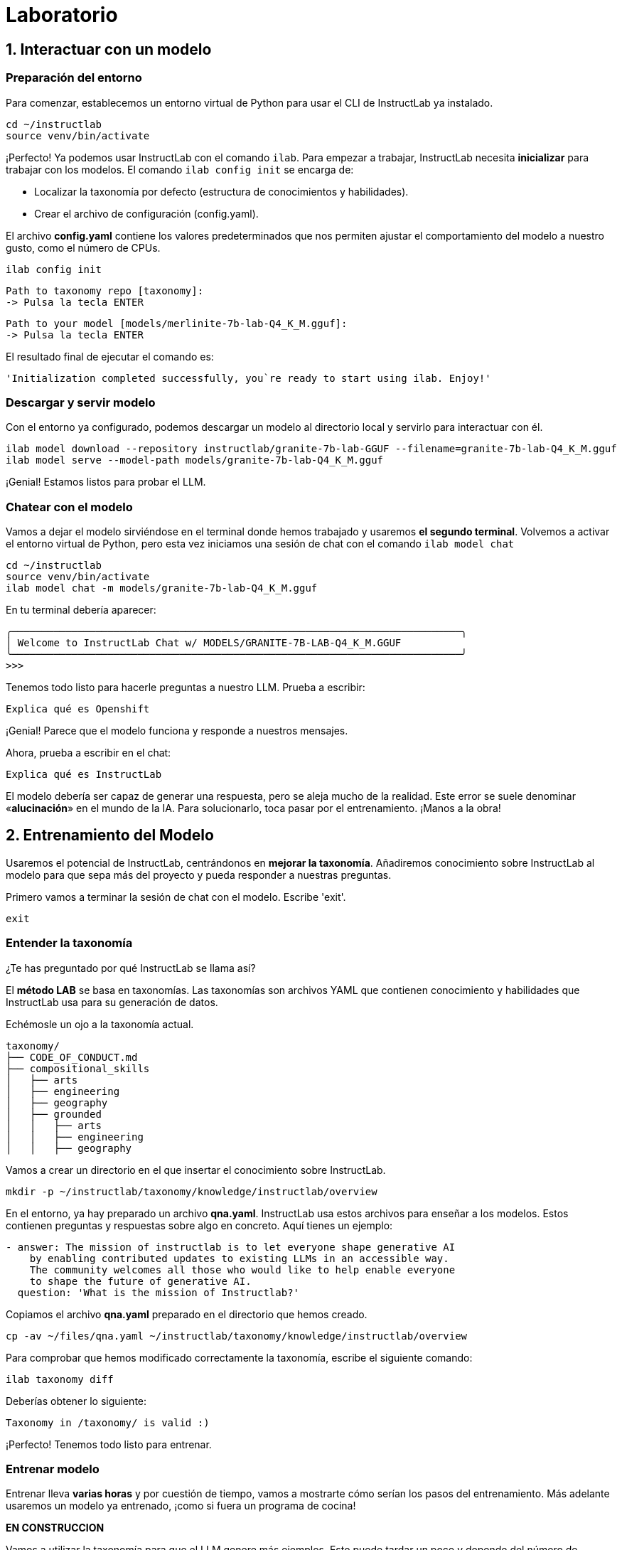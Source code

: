 = Laboratorio

[#uso-basico]
== 1. Interactuar con un modelo

=== Preparación del entorno

Para comenzar, establecemos un entorno virtual de Python para usar el CLI de InstructLab ya instalado.

[.console-input]
[source,bash]
----
cd ~/instructlab
source venv/bin/activate
----

¡Perfecto! Ya podemos usar InstructLab con el comando `ilab`. Para empezar a trabajar, InstructLab necesita *inicializar* para trabajar con los modelos. El comando `ilab config init` se encarga de:

* Localizar la taxonomía por defecto (estructura de conocimientos y habilidades).
* Crear el archivo de configuración (config.yaml).

El archivo *config.yaml* contiene los valores predeterminados que nos permiten ajustar el comportamiento del modelo a nuestro gusto, como el número de CPUs.

[.console-input]
[source,bash]
----
ilab config init
----

[source,bash]
----
Path to taxonomy repo [taxonomy]:
-> Pulsa la tecla ENTER
----

[source,bash]
----
Path to your model [models/merlinite-7b-lab-Q4_K_M.gguf]:
-> Pulsa la tecla ENTER
----

El resultado final de ejecutar el comando es:

[source,bash]
----
'Initialization completed successfully, you`re ready to start using ilab. Enjoy!'
----

=== Descargar y servir modelo

Con el entorno ya configurado, podemos descargar un modelo al directorio local y servirlo para interactuar con él.

[.console-input]
[source,bash]
----
ilab model download --repository instructlab/granite-7b-lab-GGUF --filename=granite-7b-lab-Q4_K_M.gguf
ilab model serve --model-path models/granite-7b-lab-Q4_K_M.gguf
----

¡Genial! Estamos listos para probar el LLM.

=== Chatear con el modelo

Vamos a dejar el modelo sirviéndose en el terminal donde hemos trabajado y usaremos *el segundo terminal*. Volvemos a activar el entorno virtual de Python, pero esta vez iniciamos una sesión de chat con el comando `ilab model chat`

[.console-input]
[source,bash]
----
cd ~/instructlab
source venv/bin/activate
ilab model chat -m models/granite-7b-lab-Q4_K_M.gguf
----

En tu terminal debería aparecer:

[source,bash]
----
╭───────────────────────────────────────────────────────────────────────────╮
│ Welcome to InstructLab Chat w/ MODELS/GRANITE-7B-LAB-Q4_K_M.GGUF
╰───────────────────────────────────────────────────────────────────────────╯
>>>
----

Tenemos todo listo para hacerle preguntas a nuestro LLM. Prueba a escribir:

[.console-input]
[source,bash]
----
Explica qué es Openshift
----

¡Genial! Parece que el modelo funciona y responde a nuestros mensajes. 

Ahora, prueba a escribir en el chat: 

[.console-input]
[source,bash]
----
Explica qué es InstructLab
----

El modelo debería ser capaz de generar una respuesta, pero se aleja mucho de la realidad. Este error se suele denominar «*alucinación*» en el mundo de la IA. Para solucionarlo, toca pasar por el entrenamiento. ¡Manos a la obra!

[#entrenamiento]
== 2. Entrenamiento del Modelo

Usaremos el potencial de InstructLab, centrándonos en *mejorar la taxonomía*. Añadiremos conocimiento sobre InstructLab al modelo para que sepa más del proyecto y pueda responder a nuestras preguntas. 

Primero vamos a terminar la sesión de chat con el modelo. Escribe 'exit'.

[.console-input]
[source,bash]
----
exit
----

=== Entender la taxonomía

¿Te has preguntado por qué InstructLab se llama así?

El *método LAB* se basa en taxonomías.
Las taxonomías son archivos YAML que contienen conocimiento y habilidades que InstructLab usa para su generación de datos.

Echémosle un ojo a la taxonomía actual.

[source,bash]
----
taxonomy/
├── CODE_OF_CONDUCT.md
├── compositional_skills
│   ├── arts
│   ├── engineering
│   ├── geography
│   ├── grounded
│   │   ├── arts
│   │   ├── engineering
│   │   ├── geography
----

Vamos a crear un directorio en el que insertar el conocimiento sobre InstructLab.

[.console-input]
[source,bash]
----
mkdir -p ~/instructlab/taxonomy/knowledge/instructlab/overview
----

En el entorno, ya hay preparado un archivo *qna.yaml*. InstructLab usa estos archivos para enseñar a los modelos. Estos contienen preguntas y respuestas sobre algo en concreto. Aquí tienes un ejemplo:

[source,bash]
----
- answer: The mission of instructlab is to let everyone shape generative AI
    by enabling contributed updates to existing LLMs in an accessible way.
    The community welcomes all those who would like to help enable everyone
    to shape the future of generative AI.
  question: 'What is the mission of Instructlab?'
----

Copiamos el archivo *qna.yaml* preparado en el directorio que hemos creado.

[.console-input]
[source,bash]
----
cp -av ~/files/qna.yaml ~/instructlab/taxonomy/knowledge/instructlab/overview
----

Para comprobar que hemos modificado correctamente la taxonomía, escribe el siguiente comando:

[.console-input]
[source,bash]
----
ilab taxonomy diff
----

Deberías obtener lo siguiente:

[source,bash]
----
Taxonomy in /taxonomy/ is valid :)
----

¡Perfecto! Tenemos todo listo para entrenar.

=== Entrenar modelo

Entrenar lleva *varias horas* y por cuestión de tiempo, vamos a mostrarte cómo serían los pasos del entrenamiento. Más adelante usaremos un modelo ya entrenado, ¡como si fuera un programa de cocina!

*EN CONSTRUCCION*

Vamos a utilizar la taxonomía para que el LLM genere más ejemplos. Esto puede tardar un poco y depende del número de instrucciones que queramos generar. Para este workshop, pediremos que genere 5 muestras.

Primero, necesitamos parar el servidor. En la pestaña del terminal en la que se está ejecutando, pulsa `CTRL`+`C`.


[source,bash]
----
INFO 2024-05-06 18:41:08,496 server.py:197 After application startup complete see http://127.0.0.1:8000/docs for API.
^C
Aborted!
----

A continuación, usaremos Merlinite como modelo maestro a efectos de nuestra generación de datos sintéticos:

[.console-input]
[source,bash]
----
cd ~/instructlab
cp ~/.cache/instructlab/models/merlinite-7b-lab-Q4_K_M.gguf  ~/instructlab/models
ilab model serve --model-path models/merlinite-7b-lab-Q4_K_M.gguf
----

Ahora, volvemos a nuestra segunda pestaña del terminal y ejecutamos este comando:

[.console-input]
[source,bash]
----
ilab data generate --num-instructions 5
----

¡Y ahora sucede la magia! InstrucLab tardará unos minutos en generar los ejemplos.

Realmente generar 5 ejemplos no es suficiente para impactar en el despempeño de un modelo. Debido a las limitaciones de tiempo, el objetivo es simplemente mostrarte el proceso utilizando comandos reales. Lo normal sería generar 100 o incluso 1000 datos adicionales. Red Hat proporciona herramientas como RHEL AI y OpenShift AI para entrenar LLMs de producción de forma efectiva.

Una vez que haya terminado, ¡échale un vistazo a las preguntas y respuestas que ha generado en el terminal! El siguiente paso es entrenar el modelo con la habilidad actualizada. Esto se realiza con el comando `ilab train`. Sin embargo, no vamos a realizar el entrenamiento debido a limitaciones de tiempo. 

[#interaccion]
== 3. Comprobar modelo entrenado

Ya estamos listos para servir el nuevo modelo. Por cuestión de tiempo, serviremos un modelo preentrenado con 100 ejemplos en vez de 5, usando exactamente el mismo proceso que antes.

Vamos a la primera pestaña del terminal y dejamos de servir el modelo Merlinite usando `CTRL`+`C`. 

[source,bash]
----
INFO 2024-05-06 18:41:08,496 server.py:197 After application startup complete see http://127.0.0.1:8000/docs for API.
^C
Aborted!
----

Luego, servimos el modelo preentrenado:

[.console-input]
[source,bash]
----
ilab model serve --model-path models/ggml-ilab-pretrained-Q4_K_M.gguf
----

Volvemos a la segunda pestaña del terminal e iniciamos el chat con el LLM.

[.console-input]
[source,bash]
----
ilab model chat --greedy-mode -m models/ggml-ilab-pretrained-Q4_K_M.gguf
----

¡Llega la hora de la verdad! Prueba a preguntar al LLM sobre InstructLab:

[.console-input]
[source,bash]
----
¿Qué es Instructlab?
----

¡Yuju! La respuesta debería ser mucho mejor que la última vez. El LLM debe ser capaz de describir a la perfección el proyecto InstructLab.

== Conclusión

*¡Laboratorio terminado con éxito!* Esperamos que hayas disfrutado probando de primera mano el potencial de InstructLab. Como pequeño repaso, has conseguido lo siguiente:

* Chatear con un LLM
* Crear ejemplos con un LLM para entrenar el modelo
* Comprobar el desempeño del modelo entrenado

Gracias por haber dedicado tu esfuerzo y tiempo en a aprender más sobre inteligencia articial y LLMs. Para más información sobre InstructLab, ¡echa un ojo a la comunidad en Github! https://github.com/instructlab


